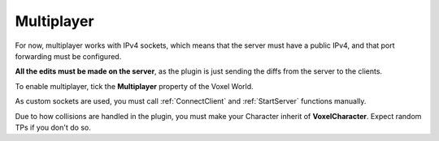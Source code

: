 Multiplayer
===========

For now, multiplayer works with IPv4 sockets, which means that the server must have a public IPv4, and that port forwarding must be configured.

**All the edits must be made on the server**, as the plugin is just sending the diffs from the server to the clients.

To enable multiplayer, tick the **Multiplayer** property of the Voxel World.

As custom sockets are used, you must call :ref:`ConnectClient` and :ref:`StartServer` functions manually.

Due to how collisions are handled in the plugin, you must make your Character inherit of **VoxelCharacter**. Expect random TPs if you don't do so.